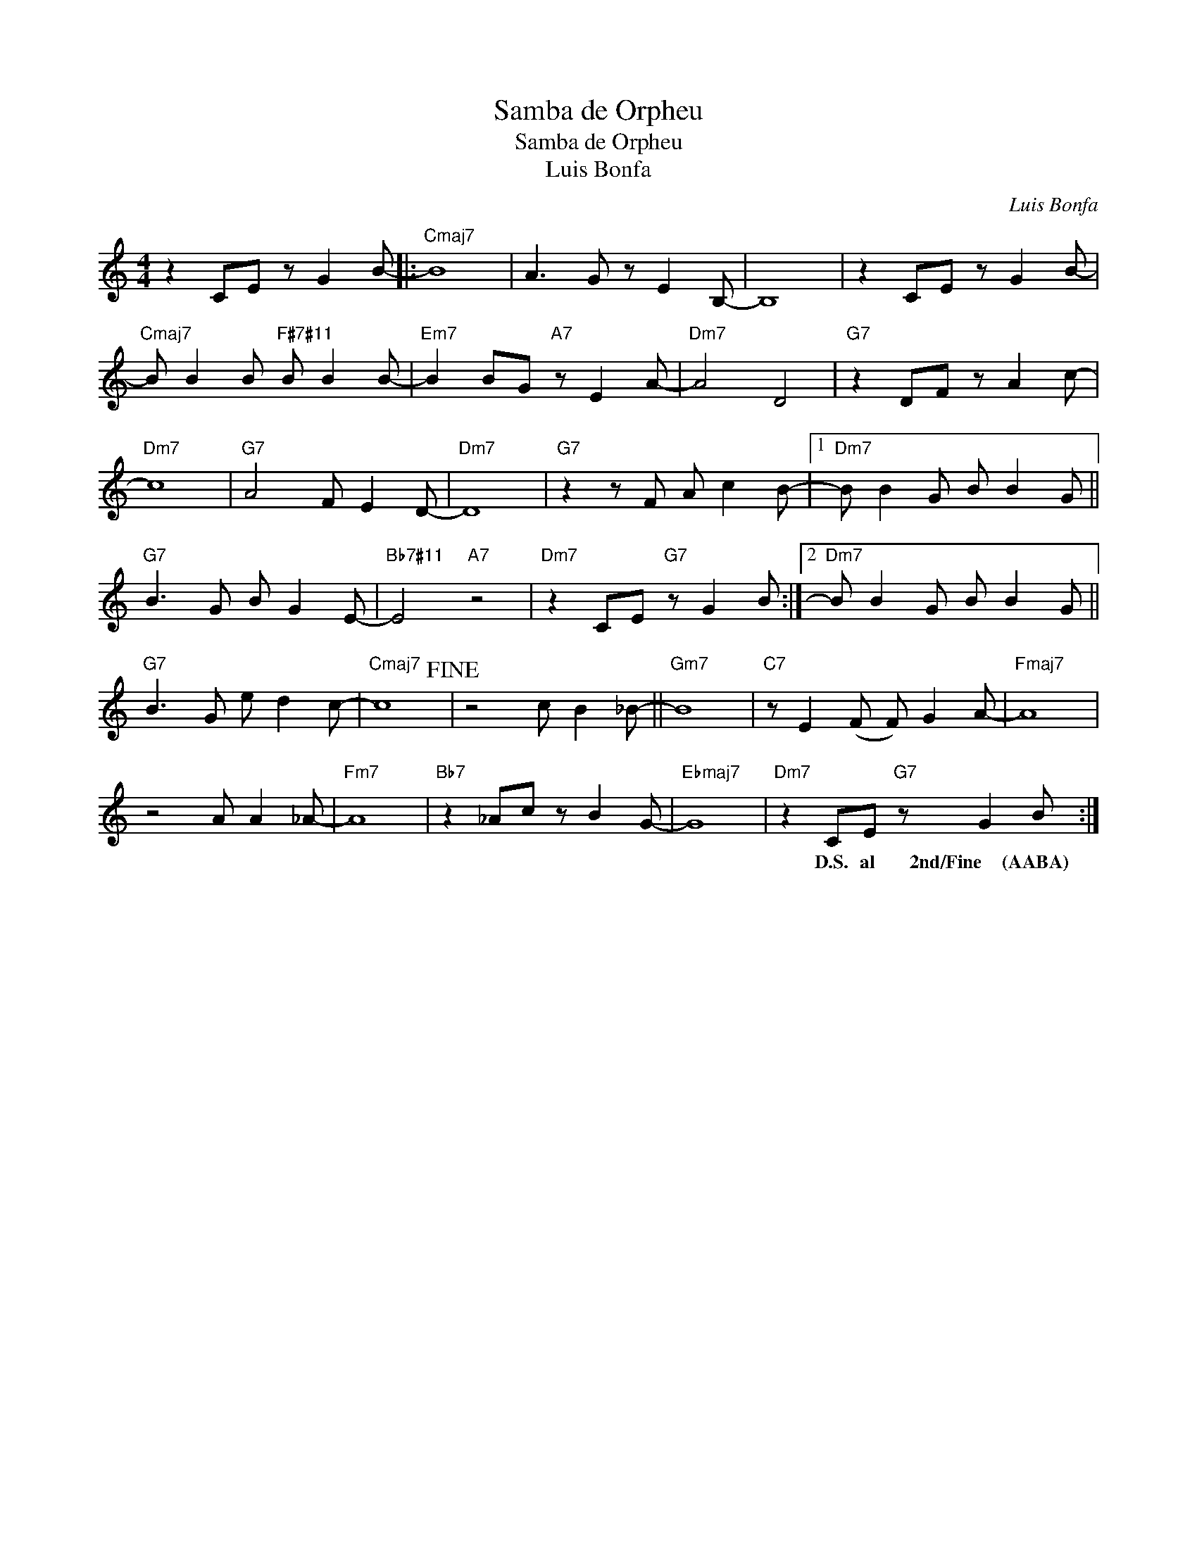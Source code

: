 X:1
T:Samba de Orpheu
T:Samba de Orpheu
T:Luis Bonfa
C:Luis Bonfa
Z:All Rights Reserved
L:1/8
M:4/4
K:none
V:1 treble transpose=-9 
%%MIDI program 65
V:1
[K:C] z2 CE z G2 B- |:"Cmaj7" B8 | A3 G z E2 B,- | B,8 | z2 CE z G2 B- | %5
w: |||||
"Cmaj7" B B2 B"F#7#11" B B2 B- |"Em7" B2 BG"A7" z E2 A- |"Dm7" A4 D4 |"G7" z2 DF z A2 c- | %9
w: ||||
"Dm7" c8 |"G7" A4 F E2 D- |"Dm7" D8 |"G7" z2 z F A c2 B- |1"Dm7" B B2 G B B2 G || %14
w: |||||
"G7" B3 G B G2 E- |"Bb7#11" E4"A7" z4 |"Dm7" z2 CE"G7" z G2 B :|2"Dm7" B B2 G B B2 G || %18
w: ||||
"G7" B3 G e d2 c- |"Cmaj7" c8!fine! | z4 c B2 _B- ||"Gm7" B8 |"C7" z E2 (F F) G2 A- |"Fmaj7" A8 | %24
w: ||||||
 z4 A A2 _A- |"Fm7" A8 |"Bb7" z2 _Ac z B2 G- |"Ebmaj7" G8 |"Dm7" z2 CE"G7" z G2 B :| %29
w: ||||D.S. al 2nd/Fine (AABA)|

